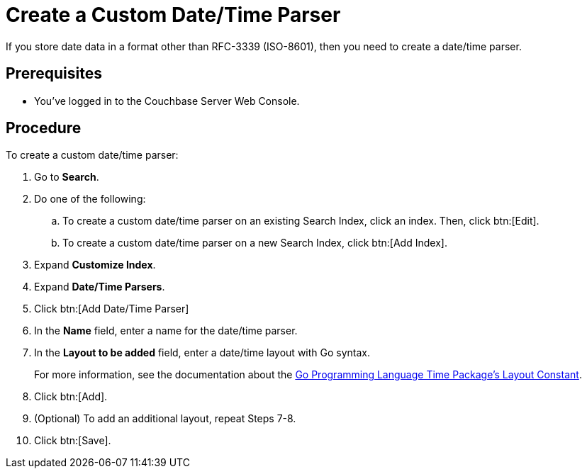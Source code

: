 = Create a Custom Date/Time Parser
:page-topic-type: guide 

If you store date data in a format other than RFC-3339 (ISO-8601), then you need to create a date/time parser.

== Prerequisites 

* You've logged in to the Couchbase Server Web Console. 

== Procedure 

To create a custom date/time parser: 

. Go to *Search*.
. Do one of the following: 
.. To create a custom date/time parser on an existing Search Index, click an index. Then, click btn:[Edit].
.. To create a custom date/time parser on a new Search Index, click btn:[Add Index].
. Expand *Customize Index*. 
. Expand *Date/Time Parsers*. 
. Click btn:[Add Date/Time Parser]
. In the *Name* field, enter a name for the date/time parser. 
. In the *Layout to be added* field, enter a date/time layout with Go syntax. 
+
For more information, see the documentation about the https://pkg.go.dev/time#pkg-constants[Go Programming Language Time Package's Layout Constant^].
. Click btn:[Add]. 
. (Optional) To add an additional layout, repeat Steps 7-8. 
. Click btn:[Save].
